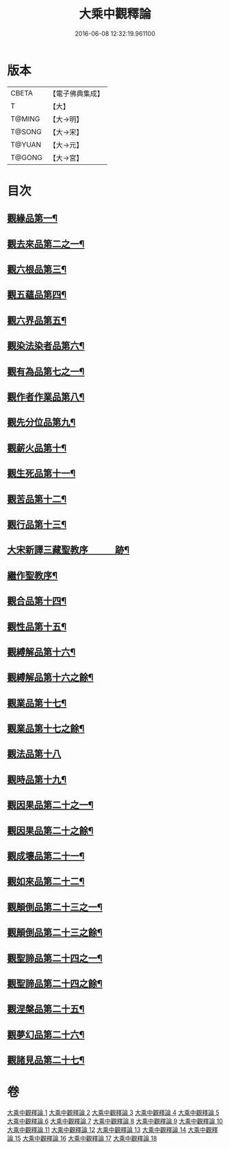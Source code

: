 #+TITLE: 大乘中觀釋論 
#+DATE: 2016-06-08 12:32:19.961100

* 版本
 |     CBETA|【電子佛典集成】|
 |         T|【大】     |
 |    T@MING|【大→明】   |
 |    T@SONG|【大→宋】   |
 |    T@YUAN|【大→元】   |
 |    T@GONG|【大→宮】   |

* 目次
** [[file:KR6m0005_001.txt::001-0136a11][觀緣品第一¶]]
** [[file:KR6m0005_002.txt::002-0139b26][觀去來品第二之一¶]]
** [[file:KR6m0005_003.txt::003-0142b29][觀六根品第三¶]]
** [[file:KR6m0005_004.txt::004-0143c8][觀五蘊品第四¶]]
** [[file:KR6m0005_004.txt::004-0144c13][觀六界品第五¶]]
** [[file:KR6m0005_005.txt::005-0146a8][觀染法染者品第六¶]]
** [[file:KR6m0005_005.txt::005-0147a25][觀有為品第七之一¶]]
** [[file:KR6m0005_007.txt::007-0151c18][觀作者作業品第八¶]]
** [[file:KR6m0005_008.txt::008-0153b27][觀先分位品第九¶]]
** [[file:KR6m0005_008.txt::008-0154c7][觀薪火品第十¶]]
** [[file:KR6m0005_009.txt::009-0156b29][觀生死品第十一¶]]
** [[file:KR6m0005_009.txt::009-0157b3][觀苦品第十二¶]]
** [[file:KR6m0005_009.txt::009-0158a12][觀行品第十三¶]]
** [[file:KR6m0005_010.txt::009-0158c2][大宋新譯三藏聖教序　　　跡¶]]
** [[file:KR6m0005_010.txt::009-0158c44][繼作聖教序¶]]
** [[file:KR6m0005_010.txt::009-0158c87][觀合品第十四¶]]
** [[file:KR6m0005_010.txt::009-0158c161][觀性品第十五¶]]
** [[file:KR6m0005_010.txt::009-0158c304][觀縛解品第十六¶]]
** [[file:KR6m0005_011.txt::009-0158c4][觀縛解品第十六之餘¶]]
** [[file:KR6m0005_011.txt::009-0158c91][觀業品第十七¶]]
** [[file:KR6m0005_012.txt::009-0158c4][觀業品第十七之餘¶]]
** [[file:KR6m0005_012.txt::009-0158c45][觀法品第十八]]
** [[file:KR6m0005_013.txt::009-0158c4][觀時品第十九¶]]
** [[file:KR6m0005_013.txt::009-0158c183][觀因果品第二十之一¶]]
** [[file:KR6m0005_014.txt::009-0158c4][觀因果品第二十之餘¶]]
** [[file:KR6m0005_014.txt::009-0158c106][觀成壞品第二十一¶]]
** [[file:KR6m0005_015.txt::009-0158c4][觀如來品第二十二¶]]
** [[file:KR6m0005_015.txt::009-0158c213][觀顛倒品第二十三之一¶]]
** [[file:KR6m0005_016.txt::009-0158c4][觀顛倒品第二十三之餘¶]]
** [[file:KR6m0005_016.txt::009-0158c89][觀聖諦品第二十四之一¶]]
** [[file:KR6m0005_017.txt::009-0158c4][觀聖諦品第二十四之餘¶]]
** [[file:KR6m0005_017.txt::009-0158c70][觀涅槃品第二十五¶]]
** [[file:KR6m0005_017.txt::009-0158c234][觀夢幻品第二十六¶]]
** [[file:KR6m0005_018.txt::009-0158c4][觀諸見品第二十七¶]]

* 卷
[[file:KR6m0005_001.txt][大乘中觀釋論 1]]
[[file:KR6m0005_002.txt][大乘中觀釋論 2]]
[[file:KR6m0005_003.txt][大乘中觀釋論 3]]
[[file:KR6m0005_004.txt][大乘中觀釋論 4]]
[[file:KR6m0005_005.txt][大乘中觀釋論 5]]
[[file:KR6m0005_006.txt][大乘中觀釋論 6]]
[[file:KR6m0005_007.txt][大乘中觀釋論 7]]
[[file:KR6m0005_008.txt][大乘中觀釋論 8]]
[[file:KR6m0005_009.txt][大乘中觀釋論 9]]
[[file:KR6m0005_010.txt][大乘中觀釋論 10]]
[[file:KR6m0005_011.txt][大乘中觀釋論 11]]
[[file:KR6m0005_012.txt][大乘中觀釋論 12]]
[[file:KR6m0005_013.txt][大乘中觀釋論 13]]
[[file:KR6m0005_014.txt][大乘中觀釋論 14]]
[[file:KR6m0005_015.txt][大乘中觀釋論 15]]
[[file:KR6m0005_016.txt][大乘中觀釋論 16]]
[[file:KR6m0005_017.txt][大乘中觀釋論 17]]
[[file:KR6m0005_018.txt][大乘中觀釋論 18]]

